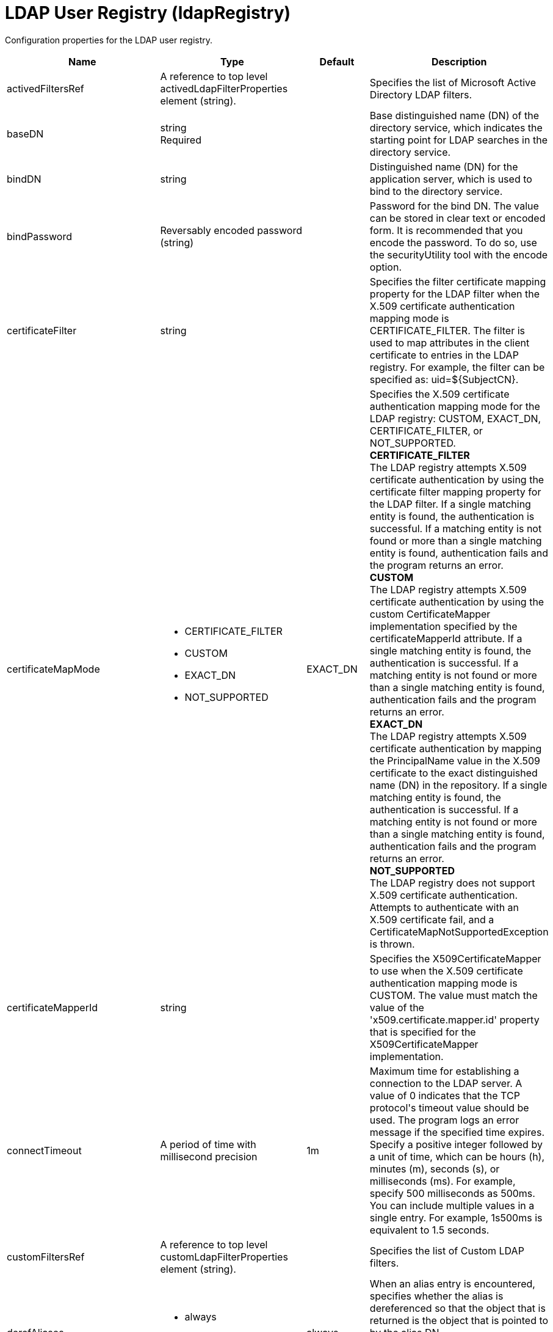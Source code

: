 = +LDAP User Registry+ (+ldapRegistry+)
:linkcss: 
:page-layout: config
:nofooter: 

+Configuration properties for the LDAP user registry.+

[cols="a,a,a,a",width="100%"]
|===
|Name|Type|Default|Description

|+activedFiltersRef+

|A reference to top level activedLdapFilterProperties element (string).

|

|+Specifies the list of Microsoft Active Directory LDAP filters.+

|+baseDN+

|string +
Required

|

|+Base distinguished name (DN) of the directory service, which indicates the starting point for LDAP searches in the directory service.+

|+bindDN+

|string

|

|+Distinguished name (DN) for the application server, which is used to bind to the directory service.+

|+bindPassword+

|Reversably encoded password (string)

|

|+Password for the bind DN. The value can be stored in clear text or encoded form. It is recommended that you encode the password. To do so, use the securityUtility tool with the encode option.+

|+certificateFilter+

|string

|

|+Specifies the filter certificate mapping property for the LDAP filter when the X.509 certificate authentication mapping mode is CERTIFICATE_FILTER. The filter is used to map attributes in the client certificate to entries in the LDAP registry. For example, the filter can be specified as: uid=${SubjectCN}.+

|+certificateMapMode+

|* +CERTIFICATE_FILTER+
* +CUSTOM+
* +EXACT_DN+
* +NOT_SUPPORTED+


|+EXACT_DN+

|+Specifies the X.509 certificate authentication mapping mode for the LDAP registry: CUSTOM, EXACT_DN, CERTIFICATE_FILTER, or NOT_SUPPORTED.+ +
*+CERTIFICATE_FILTER+* +
+The LDAP registry attempts X.509 certificate authentication by using the certificate filter mapping property for the LDAP filter. If a single matching entity is found, the authentication is successful. If a matching entity is not found or more than a single matching entity is found, authentication fails and the program returns an error.+ +
*+CUSTOM+* +
+The LDAP registry attempts X.509 certificate authentication by using the custom CertificateMapper implementation specified by the certificateMapperId attribute. If a single matching entity is found, the authentication is successful. If a matching entity is not found or more than a single matching entity is found, authentication fails and the program returns an error.+ +
*+EXACT_DN+* +
+The LDAP registry attempts X.509 certificate authentication by mapping the PrincipalName value in the X.509 certificate to the exact distinguished name (DN) in the repository. If a single matching entity is found, the authentication is successful. If a matching entity is not found or more than a single matching entity is found, authentication fails and the program returns an error.+ +
*+NOT_SUPPORTED+* +
+The LDAP registry does not support X.509 certificate authentication. Attempts to authenticate with an X.509 certificate fail, and a CertificateMapNotSupportedException is thrown.+

|+certificateMapperId+

|string

|

|+Specifies the X509CertificateMapper to use when the X.509 certificate authentication mapping mode is CUSTOM. The value must match the value of the 'x509.certificate.mapper.id' property that is specified for the X509CertificateMapper implementation.+

|+connectTimeout+

|A period of time with millisecond precision

|+1m+

|+Maximum time for establishing a connection to the LDAP server. A value of 0 indicates that the TCP protocol's timeout value should be used. The program logs an error message if the specified time expires. Specify a positive integer followed by a unit of time, which can be hours (h), minutes (m), seconds (s), or milliseconds (ms). For example, specify 500 milliseconds as 500ms. You can include multiple values in a single entry. For example, 1s500ms is equivalent to 1.5 seconds.+

|+customFiltersRef+

|A reference to top level customLdapFilterProperties element (string).

|

|+Specifies the list of Custom LDAP filters.+

|+derefAliases+

|* +always+
* +never+


|+always+

|+When an alias entry is encountered, specifies whether the alias is dereferenced so that the object that is returned is the object that is pointed to by the alias DN.+ +
*+always+* +
+Always dereference aliases.+ +
*+never+* +
+Never dereference aliases.+

|+domino50FiltersRef+

|A reference to top level domino50LdapFilterProperties element (string).

|

|+Specifies the list of IBM Lotus Domino LDAP filters.+

|+edirectoryFiltersRef+

|A reference to top level edirectoryLdapFilterProperties element (string).

|

|+Specifies the list of Novell eDirectory LDAP filters.+

|+host+

|string +
Required

|

|+Address of the LDAP server in the form of an IP address or a domain name service (DNS) name.+

|+id+

|string

|

|+A unique configuration ID.+

|+idsFiltersRef+

|A reference to top level idsLdapFilterProperties element (string).

|

|+Specifies the list of IBM Tivoli Directory Server LDAP filters.+

|+ignoreCase+

|boolean

|+true+

|+Perform a case-insensitive authentication check.+

|+iplanetFiltersRef+

|A reference to top level iplanetLdapFilterProperties element (string).

|

|+Specifies the list of Sun Java System Directory Server LDAP filters.+

|+ldapType+

|* +Custom+
* +IBM Lotus Domino+
* +IBM SecureWay Directory Server+
* +IBM Tivoli Directory Server+
* +Microsoft Active Directory+
* +Netscape Directory Server+
* +Novell eDirectory+
* +Sun Java System Directory Server+


|

|+Type of LDAP server to which a connection is established.+ +
*+Custom+* +
+Configure the LDAP registry to use a custom LDAP server.+ +
*+IBM Lotus Domino+* +
+Configure the LDAP registry to use IBM Lotus Domino.+ +
*+IBM SecureWay Directory Server+* +
+Configure the LDAP registry to use IBM SecureWay Directory Server.+ +
*+IBM Tivoli Directory Server+* +
+Configure the LDAP registry to use IBM Tivoli Directory Server.+ +
*+Microsoft Active Directory+* +
+Configure the LDAP registry to use Microsoft Active Directory.+ +
*+Netscape Directory Server+* +
+Configure the LDAP registry to use Netscape Directory Server.+ +
*+Novell eDirectory+* +
+Configure the LDAP registry to use Novell eDirectory.+ +
*+Sun Java System Directory Server+* +
+Configure the LDAP registry to use Sun Java System Directory Server.+

|+netscapeFiltersRef+

|A reference to top level netscapeLdapFilterProperties element (string).

|

|+Specifies the list of Netscape Directory Server LDAP filters.+

|+port+

|int +
Required

|

|+Port number of the LDAP server.+

|+primaryServerQueryTimeInterval+

|int

|+15+

|+The interval, in minutes, at which the virtual member manager tests the primary server for availability.+

|+readTimeout+

|A period of time with millisecond precision

|+1m+

|+Maximum time to wait for read operations for LDAP operations. A value of 0 indicates that no timeout exists and the read waits indefinitely. The program logs an error message if the specified time expires. Specify a positive integer followed by a unit of time, which can be hours (h), minutes (m), seconds (s), or milliseconds (ms). For example, specify 500 milliseconds as 500ms. You can include multiple values in a single entry. For example, 1s500ms is equivalent to 1.5 seconds.+

|+realm+

|string

|+LdapRegistry+

|+The realm name that represents the user registry.+

|+recursiveSearch+

|boolean

|+false+

|+Performs a nested group search. Select this option only if the LDAP server does not support recursive server-side searches.+

|+referral+

|* +follow+
* +ignore+


|+ignore+

|+Specify the behavior for LDAP referrals. The default behavior is to ignore referrals.+ +
*+follow+* +
+Follow LDAP referrals.+ +
*+ignore+* +
+Ignore LDAP referrals.+

|+returnToPrimaryServer+

|boolean

|+true+

|+A boolean value that indicates if the search should be done against the Primary Server.+

|+reuseConnection+

|boolean

|+true+

|+Requests the application server to reuse the LDAP server connection.+

|+searchTimeout+

|A period of time with millisecond precision

|+1m+

|+Maximum time for an LDAP server to respond before a request is canceled. Specify a positive integer followed by a unit of time, which can be hours (h), minutes (m), seconds (s), or milliseconds (ms). For example, specify 500 milliseconds as 500ms. You can include multiple values in a single entry. For example, 1s500ms is equivalent to 1.5 seconds.+

|+securewayFiltersRef+

|A reference to top level securewayLdapFilterProperties element (string).

|

|+Specifies the list of IBM SecureWay Directory Server LDAP filters.+

|+sslEnabled+

|boolean

|+false+

|+Indicates whether an SSL connection should be made to the LDAP server.+

|+sslRef+

|A reference to top level ssl element (string).

|

|+ID of the SSL configuration to be used to connect to the SSL-enabled LDAP server.+

|+timestampFormat+

|string

|

|+A string value that provides a SimpleDateFormat pattern that is used to parse timestamp attribute values. For example, you can use 'yyyyMMddHHmmss.SSSZ' to parse '20181120214852.869-0000Z'. If this attribute is not defined, a default will be provided based on ldapType.+
|===
[#+activedFilters+]*activedFilters*

+Specifies the list of Microsoft Active Directory LDAP filters.+


[cols="a,a,a,a",width="100%"]
|===
|Name|Type|Default|Description

|+groupFilter+

|string

|+(&(cn=%v)(objectcategory=group))+

|+An LDAP filter clause for searching the user registry for groups.+

|+groupIdMap+

|string

|+*:cn+

|+An LDAP filter that maps the name of a group to an LDAP entry.+

|+groupMemberIdMap+

|string

|+memberOf:member+

|+An LDAP filter that identifies user to group memberships.+

|+userFilter+

|string

|+(&(sAMAccountName=%v)(objectcategory=user))+

|+An LDAP filter clause for searching the user registry for users.+

|+userIdMap+

|string

|+user:sAMAccountName+

|+An LDAP filter that maps the name of a user to an LDAP entry.+
|===
[#+attributeConfiguration+]*attributeConfiguration*

+The configuration that maps the LDAP attributes with the user registry schema (for example; Person, PersonAccount or Group) field names.+


[#+attributeConfiguration/attribute+]*attributeConfiguration > attribute*

+Define the user registry schema field names to be mapped to the LDAP attribute.+


[cols="a,a,a,a",width="100%"]
|===
|Name|Type|Default|Description

|+defaultValue+

|string

|

|+The default value of the attribute.+

|+entityType+

|string

|

|+The entity type of the attribute.+

|+id+

|string

|

|+A unique configuration ID.+

|+name+

|string +
Required

|

|+The name of the LDAP attribute.+

|+propertyName+

|string

|

|+The user registry schema field name that needs to be mapped with the LDAP attribute.+

|+syntax+

|string

|

|+The attribute syntax.+
|===
[#+attributeConfiguration/externalIdAttribute+]*attributeConfiguration > externalIdAttribute*

+Define the name of the LDAP attribute and its properties that needs to be mapped to the user registry externalId attribute.+


[cols="a,a,a,a",width="100%"]
|===
|Name|Type|Default|Description

|+autoGenerate+

|boolean

|+false+

|+When enabled, the externalId attribute value is generated automatically by the user registry instead of using the value that is stored in LDAP. By default it is disabled.+

|+entityType+

|string

|

|+The entity type of the attribute.+

|+id+

|string

|

|+A unique configuration ID.+

|+name+

|string +
Required

|

|+The name of the LDAP attribute to be used for the user registry externalId attribute.+

|+syntax+

|string

|

|+The attribute syntax.+
|===
[#+contextPool+]*contextPool*

+Properties of the context pool.+


[cols="a,a,a,a",width="100%"]
|===
|Name|Type|Default|Description

|+enabled+

|boolean

|+true+

|+A boolean value that determines if the context pool is enabled. Disabling it can cause performance degradation.+

|+initialSize+

|int

|+1+

|+An integer value that determines the initial size of the context pool. Set this based on the load on the repository.+

|+maxSize+

|int

|+0+

|+An integer value that defines the maximum context pool size. Set this based on the maximum load on the repository.+

|+preferredSize+

|int

|+3+

|+The preferred size of the context pool. Set this based on the load on the repository.+

|+timeout+

|A period of time with millisecond precision

|+0s+

|+The duration after which the context pool times out. An integer that represents the time that an idle context instance can remain in the pool without being closed and removed from the pool. Specify a positive integer followed by a unit of time, which can be hours (h), minutes (m), seconds (s) or milliseconds (ms). For example, specify 1 second as 1s. You can include multiple values in a single entry. For example, 1m30s is equivalent to 1.5 minutes. The minimum timeout allowed is 1 second. Millisecond entries are rounded to the nearest second. Specify a positive integer followed by a unit of time, which can be hours (h), minutes (m), seconds (s), or milliseconds (ms). For example, specify 500 milliseconds as 500ms. You can include multiple values in a single entry. For example, 1s500ms is equivalent to 1.5 seconds.+

|+waitTime+

|A period of time with millisecond precision

|+3s+

|+The duration after which the context pool times out. The time interval that the request waits until the context pool checks again if an idle context instance is available in the pool when the number of context instances reaches the maximum pool size. Specify a positive integer followed by a unit of time, which can be hours (h), minutes (m), seconds (s), or milliseconds (ms). For example, specify 500 milliseconds as 500ms. You can include multiple values in a single entry. For example, 1s500ms is equivalent to 1.5 seconds.+
|===
[#+customFilters+]*customFilters*

+Specifies the list of Custom LDAP filters.+


[cols="a,a,a,a",width="100%"]
|===
|Name|Type|Default|Description

|+groupFilter+

|string

|+(&(cn=%v)(\|(objectclass=groupOfNames)(objectclass=groupOfUniqueNames)(objectclass=groupOfURLs)))+

|+An LDAP filter clause for searching the user registry for groups.+

|+groupIdMap+

|string

|+*:cn+

|+An LDAP filter that maps the name of a group to an LDAP entry.+

|+groupMemberIdMap+

|string

|+ibm-allGroups:member;ibm-allGroups:uniqueMember;groupOfNames:member;groupOfUniqueNames:uniqueMember+

|+An LDAP filter that identifies user to group memberships.+

|+userFilter+

|string

|+(&(uid=%v)(objectclass=ePerson))+

|+An LDAP filter clause for searching the user registry for users.+

|+userIdMap+

|string

|+*:uid+

|+An LDAP filter that maps the name of a user to an LDAP entry.+
|===
[#+domino50Filters+]*domino50Filters*

+Specifies the list of IBM Lotus Domino LDAP filters.+


[cols="a,a,a,a",width="100%"]
|===
|Name|Type|Default|Description

|+groupFilter+

|string

|+(&(cn=%v)(objectclass=dominoGroup))+

|+An LDAP filter clause for searching the user registry for groups.+

|+groupIdMap+

|string

|+*:cn+

|+An LDAP filter that maps the name of a group to an LDAP entry.+

|+groupMemberIdMap+

|string

|+dominoGroup:member+

|+An LDAP filter that identifies user to group memberships.+

|+userFilter+

|string

|+(&(uid=%v)(objectclass=Person))+

|+An LDAP filter clause for searching the user registry for users.+

|+userIdMap+

|string

|+person:uid+

|+An LDAP filter that maps the name of a user to an LDAP entry.+
|===
[#+edirectoryFilters+]*edirectoryFilters*

+Specifies the list of Novell eDirectory LDAP filters.+


[cols="a,a,a,a",width="100%"]
|===
|Name|Type|Default|Description

|+groupFilter+

|string

|+(&(cn=%v)(objectclass=groupOfNames))+

|+An LDAP filter clause for searching the user registry for groups.+

|+groupIdMap+

|string

|+*:cn+

|+An LDAP filter that maps the name of a group to an LDAP entry.+

|+groupMemberIdMap+

|string

|+groupOfNames:member+

|+An LDAP filter that identifies user to group memberships.+

|+userFilter+

|string

|+(&(cn=%v)(objectclass=Person))+

|+An LDAP filter clause for searching the user registry for users.+

|+userIdMap+

|string

|+person:cn+

|+An LDAP filter that maps the name of a user to an LDAP entry.+
|===
[#+failoverServers+]*failoverServers*

+List of LDAP failover servers.+


[cols="a,a,a,a",width="100%"]
|===
|Name|Type|Default|Description

|+id+

|string

|

|+A unique configuration ID.+

|+name+

|string

|

|+Configuration properties for LDAP failover servers. Specify it as a backup server for the primary LDAP servers. For example, &lt;failoverServers name="failoverLdapServers"&gt;&lt;server host="myfullyqualifiedhostname1" port="389"/&gt;&lt;server host="myfullyqualifiedhostname2" port="389"/&gt;&lt;/failoverServers&gt;.+
|===
[#+failoverServers/server+]*failoverServers > server*

+Configuration properties for LDAP failover server.+


[cols="a,a,a,a",width="100%"]
|===
|Name|Type|Default|Description

|+host+

|string +
Required

|

|+LDAP server host name, which can be either an IP address or a domain name service (DNS) name.+

|+id+

|string

|

|+A unique configuration ID.+

|+port+

|int +
Required

|

|+LDAP failover server port.+
|===
[#+groupProperties+]*groupProperties*

+The configuration for group membership properties (for example; memberAttribute or membershipAttribute).+


[#+groupProperties/dynamicMemberAttribute+]*groupProperties > dynamicMemberAttribute*

+The configuration for the dynamic member attribute.+


[cols="a,a,a,a",width="100%"]
|===
|Name|Type|Default|Description

|+name+

|string +
Required

|

|+The name of the member.+

|+objectClass+

|string +
Required

|

|+The name of the object class.+
|===
[#+groupProperties/memberAttribute+]*groupProperties > memberAttribute*

+The LDAP member attribute.+


[cols="a,a,a,a",width="100%"]
|===
|Name|Type|Default|Description

|+dummyMember+

|string

|

|+The name of the dummy member.+

|+id+

|string

|

|+A unique configuration ID.+

|+name+

|string +
Required

|

|+The name of the member.+

|+objectClass+

|string +
Required

|

|+The object class of the member attribute.+

|+scope+

|* +all+
* +direct+
* +nested+


|

|+The scope of the member attribute.+ +
*+all+* +
+The specified member attribute includes direct, nested, and dynamic members.+ +
*+direct+* +
+The specified member attribute only includes direct members.+ +
*+nested+* +
+The specified member attribute includes direct and nested members.+
|===
[#+groupProperties/membershipAttribute+]*groupProperties > membershipAttribute*

+The configuration for the membership attribute.+


[cols="a,a,a,a",width="100%"]
|===
|Name|Type|Default|Description

|+name+

|string +
Required

|

|+The name of the membership attribute.+

|+scope+

|* +all+
* +direct+
* +nested+


|

|+The scope of the membership attribute.+ +
*+all+* +
+The specified group membership attribute includes direct, nested, and dynamic groups.+ +
*+direct+* +
+The specified group membership attribute only includes direct groups.+ +
*+nested+* +
+The specified group membership attribute includes direct and nested groups.+
|===
[#+idsFilters+]*idsFilters*

+Specifies the list of IBM Tivoli Directory Server LDAP filters.+


[cols="a,a,a,a",width="100%"]
|===
|Name|Type|Default|Description

|+groupFilter+

|string

|+(&(cn=%v)(\|(objectclass=groupOfNames)(objectclass=groupOfUniqueNames)(objectclass=groupOfURLs)))+

|+An LDAP filter clause for searching the user registry for groups.+

|+groupIdMap+

|string

|+*:cn+

|+An LDAP filter that maps the name of a group to an LDAP entry.+

|+groupMemberIdMap+

|string

|+ibm-allGroups:member;ibm-allGroups:uniqueMember;groupOfNames:member;groupOfUniqueNames:uniqueMember+

|+An LDAP filter that identifies user to group memberships.+

|+userFilter+

|string

|+(&(uid=%v)(objectclass=ePerson))+

|+An LDAP filter clause for searching the user registry for users.+

|+userIdMap+

|string

|+*:uid+

|+An LDAP filter that maps the name of a user to an LDAP entry.+
|===
[#+iplanetFilters+]*iplanetFilters*

+Specifies the list of Sun Java System Directory Server LDAP filters.+


[cols="a,a,a,a",width="100%"]
|===
|Name|Type|Default|Description

|+groupFilter+

|string

|+(&(cn=%v)(objectclass=ldapsubentry))+

|+An LDAP filter clause for searching the user registry for groups.+

|+groupIdMap+

|string

|+*:cn+

|+An LDAP filter that maps the name of a group to an LDAP entry.+

|+groupMemberIdMap+

|string

|+nsRole:nsRole+

|+An LDAP filter that identifies user to group memberships.+

|+userFilter+

|string

|+(&(uid=%v)(objectclass=inetOrgPerson))+

|+An LDAP filter clause for searching the user registry for users.+

|+userIdMap+

|string

|+inetOrgPerson:uid+

|+An LDAP filter that maps the name of a user to an LDAP entry.+
|===
[#+ldapCache+]*ldapCache*

+Configure the attributes of the cache.+


[#+ldapCache/attributesCache+]*ldapCache > attributesCache*

+The attribute cache properties configuration.+


[cols="a,a,a,a",width="100%"]
|===
|Name|Type|Default|Description

|+enabled+

|boolean

|+true+

|+A Boolean value to indicate that the property is enabled.+

|+size+

|int

|+2000+

|+Defines the number of entities that can be stored in the cache. You can increase the size of the cache based on the number of entities that are required to be stored in the cache.+

|+sizeLimit+

|int

|+2000+

|+The maximum number of attributes per LDAP entity that will be cached.+

|+timeout+

|A period of time with millisecond precision

|+1200s+

|+Defines the maximum time that the contents of the LDAP attribute cache are available. When the specified time has elapsed, the LDAP attribute cache is cleared. Specify a positive integer followed by a unit of time, which can be hours (h), minutes (m), seconds (s), or milliseconds (ms). For example, specify 500 milliseconds as 500ms. You can include multiple values in a single entry. For example, 1s500ms is equivalent to 1.5 seconds.+
|===
[#+ldapCache/searchResultsCache+]*ldapCache > searchResultsCache*

+The configuration for the search results cache.+


[cols="a,a,a,a",width="100%"]
|===
|Name|Type|Default|Description

|+enabled+

|boolean

|+true+

|+A Boolean value to indicate that the property is enabled.+

|+resultsSizeLimit+

|int

|+2000+

|+The maximum number of results that can be cached for a single LDAP search.+

|+size+

|int

|+2000+

|+The size of the cache. The number of search results that are stored in the cache. This needs to be configured based on the number of search queries executed on the system and the hardware system resources available.+

|+timeout+

|A period of time with millisecond precision

|+1200s+

|+Defines the maximum time that the contents of the search results cache are available. When the specified time has elapsed, the search results cache is cleared. Specify a positive integer followed by a unit of time, which can be hours (h), minutes (m), seconds (s), or milliseconds (ms). For example, specify 500 milliseconds as 500ms. You can include multiple values in a single entry. For example, 1s500ms is equivalent to 1.5 seconds.+
|===
[#+ldapEntityType+]*ldapEntityType*

+Configure the LDAP object class, search filters, search bases and LDAP relative distinguished name (RDN) for Person, Group and Organizational Unit. For example, the Group entity type can have a search filter such as (&(ObjectCategory=Groupofnames)(ObjectClass=Groupofnames)) and the object class as Groupofnames with search base ou=iGroups,o=ibm,c=us.+


[cols="a,a,a,a",width="100%"]
|===
|Name|Type|Default|Description

|+id+

|string

|

|+A unique configuration ID.+

|+name+

|string +
Required

|

|+The name of the LDAP entity type.+

|+objectClass+

|string

|

|+The object class defined for the given LDAP entity type in the LDAP server. For example, the object class for the group LDAP entity type can be Groupofnames.+

|+searchBase+

|string

|

|+Specify the sub tree of the LDAP server for the search call for the given entity type which will override the base DN in search operations. For example, if the base DN is o=ibm,c=us and the search base for the PersonAccount entity type is defined to be ou=iUsers,o=ibm,c=us, then all search calls for PersonAccout will be made under subtree ou=iUsers,o=ibm,c=us. Multiple search bases can be configured for the same entity type.+

|+searchFilter+

|string

|

|+A custom LDAP search expression used while searching for entity types. For example, searchFilter="(\|(ObjectCategory=User)(ObjectClass=User))".+
|===
[#+loginProperty+]*loginProperty*

+A WIM PersonAccount property that is used to generate the LDAP filter for user searches. The first instance of this attribute is returned as the principal name for the user. The mapping of WIM properties to LDAP attributes can be modified by using the attributeConfiguration attribute. Setting this attribute will override userFilter if it is defined. This attribute is case-sensitive.+


[cols="a,a,a,a",width="100%"]
|===
|Name|Type|Default|Description

|+id+

|string

|

|+A unique configuration ID.+

|+name+

|string +
Required

|

|+A WIM PersonAccount property that is used to generate the LDAP filter for user searches. The first instance of this attribute is returned as the principal name for the user. The mapping of WIM properties to LDAP attributes can be modified by using the attributeConfiguration attribute. Setting this attribute will override userFilter if it is defined. This attribute is case-sensitive.+
|===
[#+netscapeFilters+]*netscapeFilters*

+Specifies the list of Netscape Directory Server LDAP filters.+


[cols="a,a,a,a",width="100%"]
|===
|Name|Type|Default|Description

|+groupFilter+

|string

|+(&(cn=%v)(\|(objectclass=groupOfNames)(objectclass=groupOfUniqueNames)))+

|+An LDAP filter clause for searching the user registry for groups.+

|+groupIdMap+

|string

|+*:cn+

|+An LDAP filter that maps the name of a group to an LDAP entry.+

|+groupMemberIdMap+

|string

|+groupOfNames:member;groupOfUniqueNames:uniqueMember+

|+An LDAP filter that identifies user to group memberships.+

|+userFilter+

|string

|+(&(uid=%v)(objectclass=inetOrgPerson))+

|+An LDAP filter clause for searching the user registry for users.+

|+userIdMap+

|string

|+inetOrgPerson:uid+

|+An LDAP filter that maps the name of a user to an LDAP entry.+
|===
[#+securewayFilters+]*securewayFilters*

+Specifies the list of IBM SecureWay Directory Server LDAP filters.+


[cols="a,a,a,a",width="100%"]
|===
|Name|Type|Default|Description

|+groupFilter+

|string

|+(&(cn=%v)(\|(objectclass=groupOfNames)(objectclass=groupOfUniqueNames)))+

|+An LDAP filter clause for searching the user registry for groups.+

|+groupIdMap+

|string

|+*:cn+

|+An LDAP filter that maps the name of a group to an LDAP entry.+

|+groupMemberIdMap+

|string

|+groupOfNames:member;groupOfUniqueNames:uniqueMember+

|+An LDAP filter that identifies user to group memberships.+

|+userFilter+

|string

|+(&(uid=%v)(objectclass=ePerson))+

|+An LDAP filter clause for searching the user registry for users.+

|+userIdMap+

|string

|+*:uid+

|+An LDAP filter that maps the name of a user to an LDAP entry.+
|===
